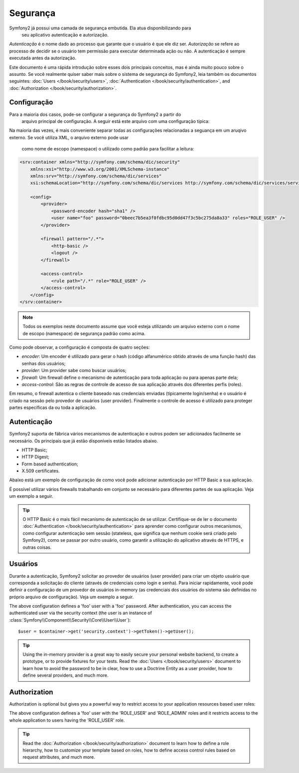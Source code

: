 .. index::
   single: Security

Segurança
========

Symfony2 já possui uma camada de segurança embutida. Ela atua disponibilizando para
 seu aplicativo autenticação e autorização.

*Autenticação* é o nome dado ao processo que garante que o usuário é que ele diz ser.
*Autorização* se refere ao processo de decidir se o usuário tem permissão para
executar determinada ação ou não. A autenticação é sempre executada antes da autorização.

Este documento é uma rápida introdução sobre esses dois principais conceitos, mas
é ainda muito pouco sobre o assunto. Se você realmente quiser saber mais sobre
o sistema de segurança do Symfony2, leia também os documentos seguintes:
:doc:`Users </book/security/users>`,
:doc:`Authentication </book/security/authentication>`, and
:doc:`Authorization </book/security/authorization>`.

.. index::
   pair: Security; Configuration

Configuração
-------------

Para a maioria dos casos, pode-se configurar a segurança do Symfony2 a partir do
 arquivo principal de configuração. A seguir está este arquivo com uma configuração
 típica:

.. configuration-block::

    .. code-block:: yaml

        # app/config/config.yml
        security:
            encoders:
                Symfony\Component\Security\Core\User\User: plaintext

            providers:
                main:
                    users:
                        foo: { password: testing, roles: ROLE_USER }

            firewalls:
                main:
                    pattern:    /.*
                    http_basic: true
                    logout:     true

            access_control:
                - { path: /.*, role: ROLE_USER }

    .. code-block:: xml

        <!-- app/config/config.xml -->
        <security:config>
            <security:encoder class="Symfony\Component\Security\Core\User\User" algorithm="plaintext" />

            <security:provider>
                <security:user name="foo" password="testing" roles="ROLE_USER" />
            </security:provider>

            <security:firewall pattern="/.*">
                <security:http-basic />
                <security:logout />
            </security:firewall>

            <security:access-control>
                <security:rule path="/.*" role="ROLE_USER" />
            </security:access-control>
        </security:config>

    .. code-block:: php

        // app/config/config.php
        $container->loadFromExtension('security', array(
            'encoders' => array(
                'Symfony\Component\Security\Core\User\User' => 'plaintext',
            ),
            'providers' => array(
                'main' => array(
                    'users' => array(
                        'foo' => array('password' => 'testing', 'roles' => 'ROLE_USER'),
                )),
            ),
            'firewalls' => array(
                'main' => array('pattern' => '/.*', 'http_basic' => true, 'logout' => true),
            ),
            'access_control' => array(
                array('path' => '/.*', 'role' => 'ROLE_USER'),
            ),
        ));

Na maioria das vezes, é mais conveniente separar todas as configurações relacionadas
a seguança em um aruqivo externo. Se você utiliza XML, o arquivo externo pode usar
 como nome de escopo (namespace) o utilizado como padrão para facilitar a leitura:

.. code-block:: xml

        <srv:container xmlns="http://symfony.com/schema/dic/security"
            xmlns:xsi="http://www.w3.org/2001/XMLSchema-instance"
            xmlns:srv="http://symfony.com/schema/dic/services"
            xsi:schemaLocation="http://symfony.com/schema/dic/services http://symfony.com/schema/dic/services/services-1.0.xsd">

            <config>
                <provider>
                    <password-encoder hash="sha1" />
                    <user name="foo" password="0beec7b5ea3f0fdbc95d0dd47f3c5bc275da8a33" roles="ROLE_USER" />
                </provider>

                <firewall pattern="/.*">
                    <http-basic />
                    <logout />
                </firewall>

                <access-control>
                    <rule path="/.*" role="ROLE_USER" />
                </access-control>
            </config>
        </srv:container>

.. note::

    Todos os exemplos neste documento assume que você esteja utilizando um arquivo
    externo com o nome de escopo (namespace) de segurança padrão como acima.

Como pode observar, a configuração é composta de quatro seções:

* *encoder*: Um encoder é utilizado para gerar o hash (código alfanumérico obtido através de uma função hash) das senhas dos usuários;

* *provider*: Um provider sabe como buscar usuários;

* *firewall*: Um firewall define o mecanismo de autenticação para toda aplicação ou para apenas parte dela;

* *access-control*: São as regras de controle de acesso de sua aplicação através dos diferentes perfis (roles).

Em resumo, o firewall autentica o cliente baseado nas credenciais enviadas (tipicamente login/senha)
e o usuário é criado na sessão pelo provedor de usuários (user provider). Finalmente o controle de acesso
é utilizado para proteger partes específicas da ou toda a aplicação.

Autenticação
--------------

Symfony2 suporta de fábrica vários mecanismos de autenticação e outros podem ser adicionados facilmente
se necessário. Os principais que já estão disponíveis estão listados abaixo.

* HTTP Basic;
* HTTP Digest;
* Form based authentication;
* X.509 certificates.

Abaixo está um exemplo de configuração de como você pode adicionar autenticação por HTTP Basic a sua aplicação.

.. configuration-block::

    .. code-block:: yaml

        # app/config/security.yml
        security:
            firewalls:
                main:
                    http_basic: true

    .. code-block:: xml

        <!-- app/config/security.xml -->
        <config>
            <firewall>
                <http-basic />
            </firewall>
        </config>

    .. code-block:: php

        // app/config/security.php
        $container->loadFromExtension('security', array(
            'firewalls' => array(
                'main' => array('http_basic' => true),
            ),
        ));

É possível utilizar vários firewalls trabalhando em conjunto se necessário para diferentes partes
de sua aplicação. Veja um exemplo a seguir.

.. configuration-block::

    .. code-block:: yaml

        # app/config/security.yml
        security:
            firewalls:
                backend:
                    pattern: /admin/.*
                    http_basic: true
                public:
                    pattern:  /.*
                    security: false

    .. code-block:: xml

        <!-- app/config/security.xml -->
        <config>
            <firewall pattern="/admin/.*">
                <http-basic />
            </firewall>

            <firewall pattern="/.*" security="false" />
        </config>

    .. code-block:: php

        // app/config/security.php
        $container->loadFromExtension('security', array(
            'firewalls' => array(
                'backend' => array('pattern' => '/admin/.*', 'http-basic' => true),
                'public'  => array('pattern' => '/.*', 'security' => false),
            ),
        ));

.. tip::

    O HTTP Basic é o mais fácil mecanismo de autenticação de se utilizar. Certifique-se
    de ler o documento :doc:`Authentication </book/security/authentication>` para
    aprender como configurar outros mecanismos, como configurar autenticação sem sessão
    (stateless, que significa que nenhum cookie será criado pelo Symfony2), como se
    passar por outro usuário, como garantir a utilização do aplicativo através de HTTPS,
    e outras coisas.

Usuários
--------

Durante a autenticação, Symfony2 solicitar ao provedor de usuários (user provider)
para criar um objeto usuário que corresponda a solicitação do cliente (através de
credenciais como login e senha). Para iniciar rapidamente, você pode definir a
configuração de um provedor de usuários in-memory (as credenciais dos usuários do
sistema são definidas no próprio arquivo de configuração). Veja um exemplo a seguir.

.. configuration-block::

    .. code-block:: yaml

        # app/config/security.yml
        security:
            providers:
                main:
                    users:
                        foo: { password: foo }

    .. code-block:: xml

        <!-- app/config/security.xml -->
        <config>
            <provider>
                <user name="foo" password="foo" />
            </provider>
        </config>

    .. code-block:: php

        // app/config/security.php
        $container->loadFromExtension('security', array(
            'provider' => array(
                'main' => array('users' => array(
                    'foo' => array('password' => 'foo'),
                )),
            ),
        ));

The above configuration defines a 'foo' user with a 'foo' password. After
authentication, you can access the authenticated user via the security context
(the user is an instance of :class:`Symfony\\Component\\Security\\Core\\User\\User`)::

    $user = $container->get('security.context')->getToken()->getUser();

.. tip::

    Using the in-memory provider is a great way to easily secure your personal
    website backend, to create a prototype, or to provide fixtures for your
    tests. Read the :doc:`Users </book/security/users>` document to learn
    how to avoid the password to be in clear, how to use a Doctrine Entity as
    a user provider, how to define several providers, and much more.

Authorization
-------------

Authorization is optional but gives you a powerful way to restrict access to
your application resources based user roles:

.. configuration-block::

    .. code-block:: yaml

        # app/config/security.yml
        security:
            providers:
                main:
                    users:
                        foo: { password: foo, roles: ['ROLE_USER', 'ROLE_ADMIN'] }
            access_control:
                - { path: /.*, role: ROLE_USER }

    .. code-block:: xml

        <!-- app/config/security.xml -->
        <config>
            <provider>
                <user name="foo" password="foo" roles="ROLE_USER,ROLE_ADMIN" />
            </provider>

            <access-control>
                <rule path="/.*" role="ROLE_USER" />
            </access-control>
        </config>

    .. code-block:: php

        // app/config/security.php
        $container->loadFromExtension('security', array(
            'provider' => array(
                'main' => array('users' => array(
                    'foo' => array('password' => 'foo', 'roles' => array('ROLE_USER', 'ROLE_ADMIN')),
                )),
            ),

            'access_control' => array(
                array('path' => '/.*', 'role' => 'ROLE_USER'),
            ),
        ));

The above configuration defines a 'foo' user with the 'ROLE_USER' and
'ROLE_ADMIN' roles and it restricts access to the whole application to users
having the 'ROLE_USER' role.

.. tip::

    Read the :doc:`Authorization </book/security/authorization>` document to
    learn how to define a role hierarchy, how to customize your template based
    on roles, how to define access control rules based on request attributes,
    and much more.
